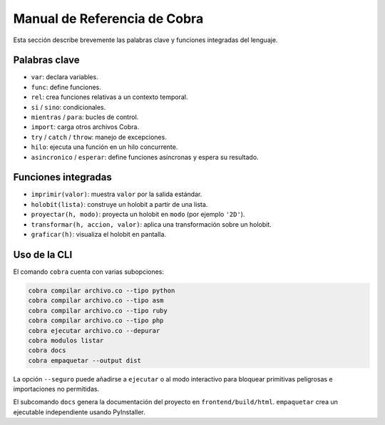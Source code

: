 Manual de Referencia de Cobra
=============================

Esta sección describe brevemente las palabras clave y funciones integradas del lenguaje.

Palabras clave
--------------
- ``var``: declara variables.
- ``func``: define funciones.
- ``rel``: crea funciones relativas a un contexto temporal.
- ``si`` / ``sino``: condicionales.
- ``mientras`` / ``para``: bucles de control.
- ``import``: carga otros archivos Cobra.
- ``try`` / ``catch`` / ``throw``: manejo de excepciones.
- ``hilo``: ejecuta una función en un hilo concurrente.
- ``asincronico`` / ``esperar``: define funciones asíncronas y espera su resultado.

Funciones integradas
--------------------
- ``imprimir(valor)``: muestra ``valor`` por la salida estándar.
- ``holobit(lista)``: construye un holobit a partir de una lista.
- ``proyectar(h, modo)``: proyecta un holobit en ``modo`` (por ejemplo ``'2D'``).
- ``transformar(h, accion, valor)``: aplica una transformación sobre un holobit.
- ``graficar(h)``: visualiza el holobit en pantalla.

Uso de la CLI
-------------
El comando ``cobra`` cuenta con varias subopciones:

.. code-block:: bash

   cobra compilar archivo.co --tipo python
   cobra compilar archivo.co --tipo asm
   cobra compilar archivo.co --tipo ruby
   cobra compilar archivo.co --tipo php
   cobra ejecutar archivo.co --depurar
   cobra modulos listar
   cobra docs
   cobra empaquetar --output dist

La opción ``--seguro`` puede añadirse a ``ejecutar`` o al modo interactivo para
bloquear primitivas peligrosas e importaciones no permitidas.

El subcomando ``docs`` genera la documentación del proyecto en ``frontend/build/html``.
``empaquetar`` crea un ejecutable independiente usando PyInstaller.
